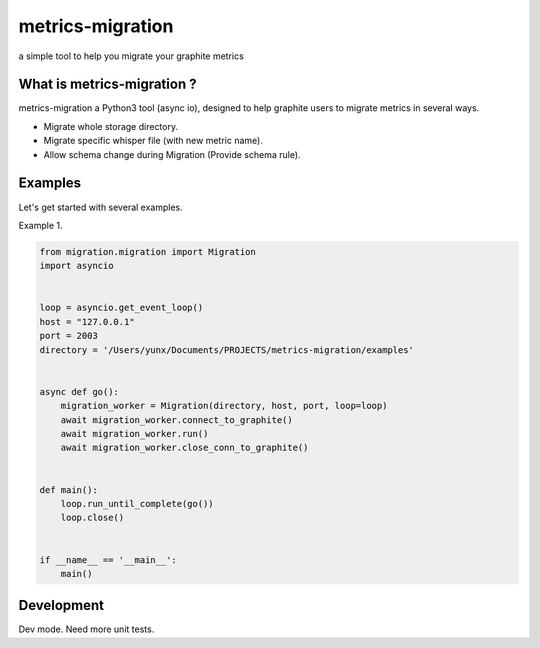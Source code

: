 metrics-migration
=================

.. image:: https://travis-ci.org/yunstanford/metrics-migration.svg?branch=master
    :alt: build status
    :target: https://travis-ci.org/yunstanford/metrics-migration

.. image:: https://coveralls.io/repos/github/yunstanford/metrics-migration/badge.svg?branch=master
    :alt: coverage status
    :target: https://coveralls.io/github/yunstanford/metrics-migration?branch=master


a simple tool to help you migrate your graphite metrics


---------------------------
What is metrics-migration ?
---------------------------

metrics-migration a Python3 tool (async io), designed to help graphite users to migrate metrics
in several ways.

* Migrate whole storage directory.
* Migrate specific whisper file (with new metric name).
* Allow schema change during Migration (Provide schema rule).


-------------
Examples
-------------

Let's get started with several examples.

Example 1.

.. code::

	from migration.migration import Migration
	import asyncio


	loop = asyncio.get_event_loop()
	host = "127.0.0.1"
	port = 2003
	directory = '/Users/yunx/Documents/PROJECTS/metrics-migration/examples'


	async def go():
	    migration_worker = Migration(directory, host, port, loop=loop)
	    await migration_worker.connect_to_graphite()
	    await migration_worker.run()
	    await migration_worker.close_conn_to_graphite()


	def main():
	    loop.run_until_complete(go())
	    loop.close()


	if __name__ == '__main__':
	    main()


------------
Development
------------

Dev mode.
Need more unit tests.


